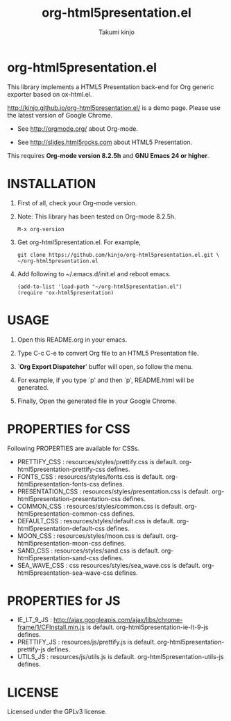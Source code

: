 #+TITLE: org-html5presentation.el
#+AUTHOR: Takumi kinjo
#+OPTIONS: ^:nil num:nil
#+PRETTIFY_CSS:     http://kinjo.github.io/org-html5presentation.el/resources/styles/prettify.css
#+FONTS_CSS:        http://kinjo.github.io/org-html5presentation.el/resources/styles/fonts.css
#+PRESENTATION_CSS: http://kinjo.github.io/org-html5presentation.el/resources/styles/presentation.css
#+COMMON_CSS:       http://kinjo.github.io/org-html5presentation.el/resources/styles/common.css
#+DEFAULT_CSS:      http://kinjo.github.io/org-html5presentation.el/resources/styles/default.css
#+MOON_CSS:         http://kinjo.github.io/org-html5presentation.el/resources/styles/moon.css
#+SAND_CSS:         http://kinjo.github.io/org-html5presentation.el/resources/styles/sand.css
#+SEA_WAVE_CSS:     http://kinjo.github.io/org-html5presentation.el/resources/styles/sea_wave.css
#+IE_LT_9_JS:       http://ajax.googleapis.com/ajax/libs/chrome-frame/1/CFInstall.min.js
#+PRETTIFY_JS:      http://kinjo.github.io/org-html5presentation.el/resources/js/prettify.js
#+UTILS_JS:         http://kinjo.github.io/org-html5presentation.el/resources/js/utils.js
#+HTML_HEAD:        <link rel="stylesheet" href="http://kinjo.github.io/org-html5presentation.el/resources/styles/mystyle.css" type="text/css" />
* org-html5presentation.el

  This library implements a HTML5 Presentation back-end for Org
  generic exporter based on ox-html.el.

  http://kinjo.github.io/org-html5presentation.el/ is a demo page.
  Please use the latest version of Google Chrome.

  * See http://orgmode.org/ about Org-mode.

  * See http://slides.html5rocks.com about HTML5 Presentation.

  This requires *Org-mode version 8.2.5h* and *GNU Emacs 24 or higher*.

* INSTALLATION

  1) First of all, check your Org-mode version.

  2) Note: This library has been tested on Org-mode 8.2.5h.
     : M-x org-version

  3) Get org-html5presentation.el. For example,
    : git clone https://github.com/kinjo/org-html5presentation.el.git \
    : ~/org-html5presentation.el

  4) Add following to ~/.emacs.d/init.el and reboot emacs.
    : (add-to-list 'load-path "~/org-html5presentation.el")
    : (require 'ox-html5presentation)

* USAGE

  1. Open this README.org in your emacs.

  2. Type C-c C-e to convert Org file to an HTML5 Presentation file.

  3. `*Org Export Dispatcher*' buffer will open, so follow the menu.

  4. For example, if you type `p' and then `p', README.html will be generated.

  5. Finally, Open the generated file in your Google Chrome.

* PROPERTIES for CSS

  Following PROPERTIES are available for CSSs.

  * PRETTIFY_CSS : resources/styles/prettify.css is default. org-html5presentation-prettify-css defines.
  * FONTS_CSS : resources/styles/fonts.css is default. org-html5presentation-fonts-css defines.
  * PRESENTATION_CSS : resources/styles/presentation.css is default. org-html5presentation-presentation-css defines.
  * COMMON_CSS : resources/styles/common.css is default. org-html5presentation-common-css defines.
  * DEFAULT_CSS : resources/styles/default.css is default. org-html5presentation-default-css defines.
  * MOON_CSS : resources/styles/moon.css is default. org-html5presentation-moon-css defines.
  * SAND_CSS : resources/styles/sand.css is default. org-html5presentation-sand-css defines.
  * SEA_WAVE_CSS : css resources/styles/sea_wave.css is default. org-html5presentation-sea-wave-css defines.

* PROPERTIES for JS

  * IE_LT_9_JS : http://ajax.googleapis.com/ajax/libs/chrome-frame/1/CFInstall.min.js is default. org-html5presentation-ie-lt-9-js defines.
  * PRETTIFY_JS : resources/js/prettify.js is default. org-html5presentation-prettify-js defines.
  * UTILS_JS : resources/js/utils.js is default. org-html5presentation-utils-js defines.

* LICENSE

  Licensed under the GPLv3 license.
